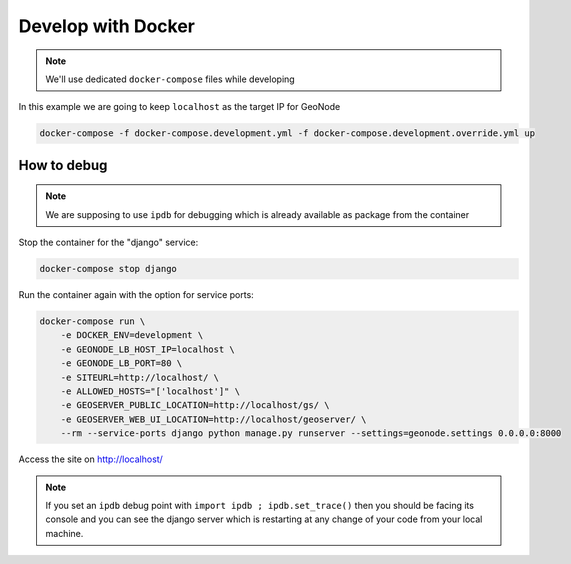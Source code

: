 Develop with Docker
-------------------

.. note:: We'll use dedicated ``docker-compose`` files while developing

In this example we are going to keep ``localhost`` as the target IP for GeoNode

.. code-block:: shell

    docker-compose -f docker-compose.development.yml -f docker-compose.development.override.yml up

How to debug
^^^^^^^^^^^^

.. note:: We are supposing to use ``ipdb`` for debugging which is already available as package from the container

Stop the container for the "django" service:

.. code-block:: shell

    docker-compose stop django

Run the container again with the option for service ports:

.. code-block:: shell

    docker-compose run \
        -e DOCKER_ENV=development \
        -e GEONODE_LB_HOST_IP=localhost \
        -e GEONODE_LB_PORT=80 \
        -e SITEURL=http://localhost/ \
        -e ALLOWED_HOSTS="['localhost']" \
        -e GEOSERVER_PUBLIC_LOCATION=http://localhost/gs/ \
        -e GEOSERVER_WEB_UI_LOCATION=http://localhost/geoserver/ \
        --rm --service-ports django python manage.py runserver --settings=geonode.settings 0.0.0.0:8000

Access the site on http://localhost/

.. note:: If you set an ``ipdb`` debug point with ``import ipdb ; ipdb.set_trace()`` then you should be facing its console and you can see the django server which is restarting at any change of your code from your local machine.
